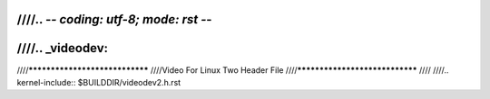 ////.. -*- coding: utf-8; mode: rst -*-
////
////.. _videodev:
////
////*******************************
////Video For Linux Two Header File
////*******************************
////
////.. kernel-include:: $BUILDDIR/videodev2.h.rst
